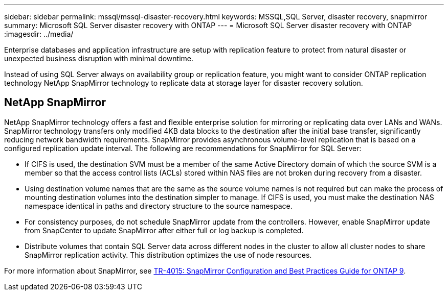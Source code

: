 ---
sidebar: sidebar
permalink: mssql/mssql-disaster-recovery.html
keywords: MSSQL,SQL Server, disaster recovery, snapmirror
summary: Microsoft SQL Server disaster recovery with ONTAP
---
= Microsoft SQL Server disaster recovery with ONTAP
:imagesdir: ../media/

[.lead]
Enterprise databases and application infrastructure are setup with replication feature to protect from natural disaster or unexpected business disruption with minimal downtime. 

Instead of using SQL Server always on availability group or replication feature, you might want to consider ONTAP replication technology NetApp SnapMirror technology to replicate data at storage layer for disaster recovery solution. 

== NetApp SnapMirror
NetApp SnapMirror technology offers a fast and flexible enterprise solution for mirroring or replicating data over LANs and WANs. SnapMirror technology transfers only modified 4KB data blocks to the destination after the initial base transfer, significantly reducing network bandwidth requirements. SnapMirror provides asynchronous volume-level replication that is based on a configured replication update interval. 
The following are recommendations for SnapMirror for SQL Server:

• If CIFS is used, the destination SVM must be a member of the same Active Directory domain of which the source SVM is a member so that the access control lists (ACLs) stored within NAS files are not broken during recovery from a disaster.
• Using destination volume names that are the same as the source volume names is not required but can make the process of mounting destination volumes into the destination simpler to manage. If CIFS is used, you must make the destination NAS namespace identical in paths and directory structure to the source namespace.
• For consistency purposes, do not schedule SnapMirror update from the controllers. However, enable SnapMirror update from SnapCenter to update SnapMirror after either full or log backup is completed.
• Distribute volumes that contain SQL Server data across different nodes in the cluster to allow all cluster nodes to share SnapMirror replication activity. This distribution optimizes the use of node resources.

For more information about SnapMirror, see link:https://www.netapp.com/us/media/tr-4015.pdf[TR-4015: SnapMirror Configuration and Best Practices Guide for ONTAP 9^].
